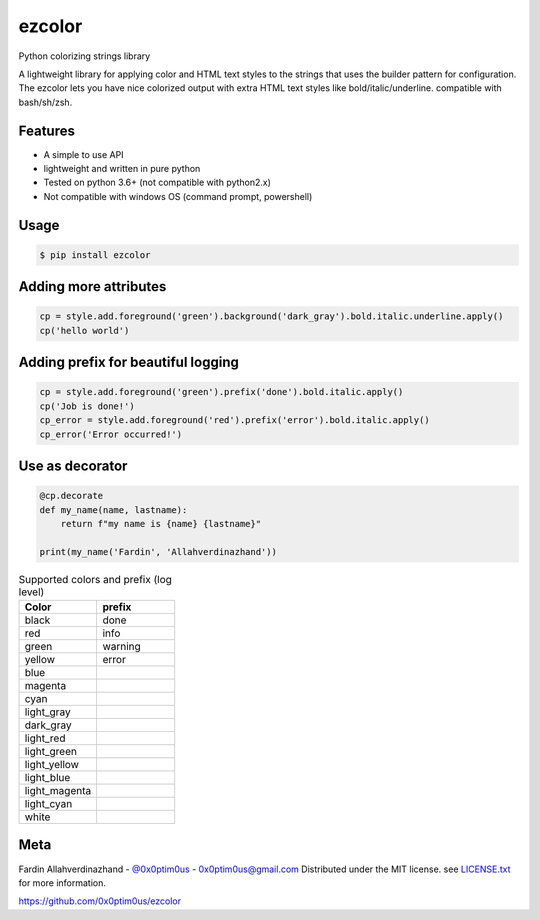 ezcolor
========

.. image:: https://api.codacy.com/project/badge/Grade/5384da344156447daa23f588fc8fbae6
        :target: https://app.codacy.com/app/0x0ptim0us/ezcolor?utm_source=github.com&utm_medium=referral&utm_content=0x0ptim0us/ezcolor&utm_campaign=Badge_Grade_Dashboard

Python colorizing strings library

A lightweight library for applying color and HTML text styles to the strings
that uses the builder pattern for configuration. The ezcolor lets you have nice
colorized output with extra HTML text styles like bold/italic/underline.
compatible with bash/sh/zsh.

Features
--------
- A simple to use API
- lightweight and written in pure python
- Tested on python 3.6+ (not compatible with python2.x)
- Not compatible with windows OS (command prompt, powershell)

Usage
--------

.. code-block:: bash

 $ pip install ezcolor

.. code-block:: python
 from ezcolor import Style
 style = Style()
 cp = style.add.foreground('green').apply()
 cp('hello world')

.. image:: https://github.com/0x0ptim0us/images/raw/master/ezcolor_simple_output.png

Adding more attributes
----------------------

.. code-block:: python

 cp = style.add.foreground('green').background('dark_gray').bold.italic.underline.apply()
 cp('hello world')

.. image:: https://github.com/0x0ptim0us/images/raw/master/ezcolor_more_attribute.png

Adding prefix for beautiful logging
-----------------------------------

.. code-block:: python

 cp = style.add.foreground('green').prefix('done').bold.italic.apply()
 cp('Job is done!')
 cp_error = style.add.foreground('red').prefix('error').bold.italic.apply()
 cp_error('Error occurred!')

.. image:: https://github.com/0x0ptim0us/images/raw/master/ezcolor_prefix_done.png
.. image:: https://github.com/0x0ptim0us/images/raw/master/ezcolor_prefix_error.png

Use as decorator
----------------

.. code-block:: python

 @cp.decorate
 def my_name(name, lastname):
     return f"my name is {name} {lastname}"

 print(my_name('Fardin', 'Allahverdinazhand'))

.. csv-table:: Supported colors and prefix (log level)
    :header: "Color", "prefix"
    :widths: 20, 20

    "black", "done"
    "red", "info"
    "green", "warning"
    "yellow", "error"
    "blue",
    "magenta",
    "cyan",
    "light_gray",
    "dark_gray",
    "light_red",
    "light_green",
    "light_yellow",
    "light_blue",
    "light_magenta",
    "light_cyan",
    "white",

Meta
----
Fardin Allahverdinazhand - `@0x0ptim0us <https://twitter.com/0x0ptim0us>`_  - 0x0ptim0us@gmail.com
Distributed under the MIT license. see `LICENSE.txt <https://github.com/0x0ptim0us/ezcolor/blob/master/LICENSE.txt>`_ for more information.

https://github.com/0x0ptim0us/ezcolor